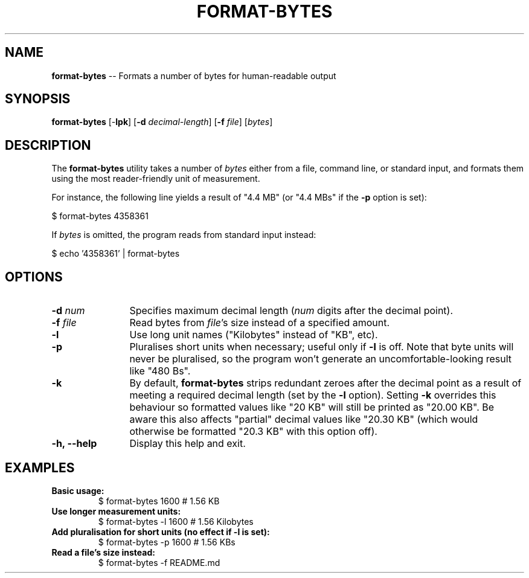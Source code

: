 .TH FORMAT-BYTES 1
.f1
.SH NAME
\fBformat\-bytes\fP \-\- Formats a number of bytes for human-readable output
.SH SYNOPSIS
\fBformat\-bytes\fP [\-\fBlpk\fP] [\fB\-d\fP \fIdecimal\-length\fP] [\fB\-f\fP \fIfile\fP] [\fIbytes\fP]
.SH DESCRIPTION
The \fBformat-bytes\fP utility takes a number of \fIbytes\fP either from a file, command line, or standard input, and formats them using the most reader-friendly unit of measurement.
.P
For instance, the following line yields a result of "4.4 MB" (or "4.4 MBs" if the \fB-p\fP option is set):
.P
   $ format-bytes 4358361
.P
If \fIbytes\fP is omitted, the program reads from standard input instead:
.P
   $ echo '4358361' | format\-bytes
.SH OPTIONS
.TP 12
\fB\-d\fP  \fInum\fP
Specifies maximum decimal length (\fInum\fP digits after the decimal point).
.TP 12
\fB\-f\fP  \fIfile\fP
Read bytes from \fIfile\fP's size instead of a specified amount.
.TP 12
\fB\-l\fP
Use long unit names ("Kilobytes" instead of "KB", etc).
.TP 12
\fB\-p\fP
Pluralises short units when necessary; useful only if \fB-l\fP is off.
Note that byte units will never be pluralised, so the program won't generate an uncomfortable-looking result like "480 Bs".
.TP 12
\fB\-k\fP
By default, \fBformat-bytes\fP strips redundant zeroes after the decimal point as a result of meeting a required decimal length (set by the \fB\-l\fP option).
Setting \fB\-k\fP overrides this behaviour so formatted values like "20 KB" will still be printed as "20.00 KB".
Be aware this also affects "partial" decimal values like "20.30 KB" (which would otherwise be formatted "20.3 KB" with this option off).
\.TP 12
\fB\-h, \-\-help\fP
Display this help and exit.
.SH EXAMPLES
.TP
\fBBasic usage:\fP
$ format\-bytes 1600           # 1.56 KB
.TP
\fBUse longer measurement units:\fP
$ format\-bytes \-l 1600        # 1.56 Kilobytes
.TP
\fBAdd pluralisation for short units (no effect if -l is set):\fP
$ format\-bytes \-p 1600        # 1.56 KBs
.TP
\fBRead a file's size instead:\fP
$ format\-bytes \-f README.md
